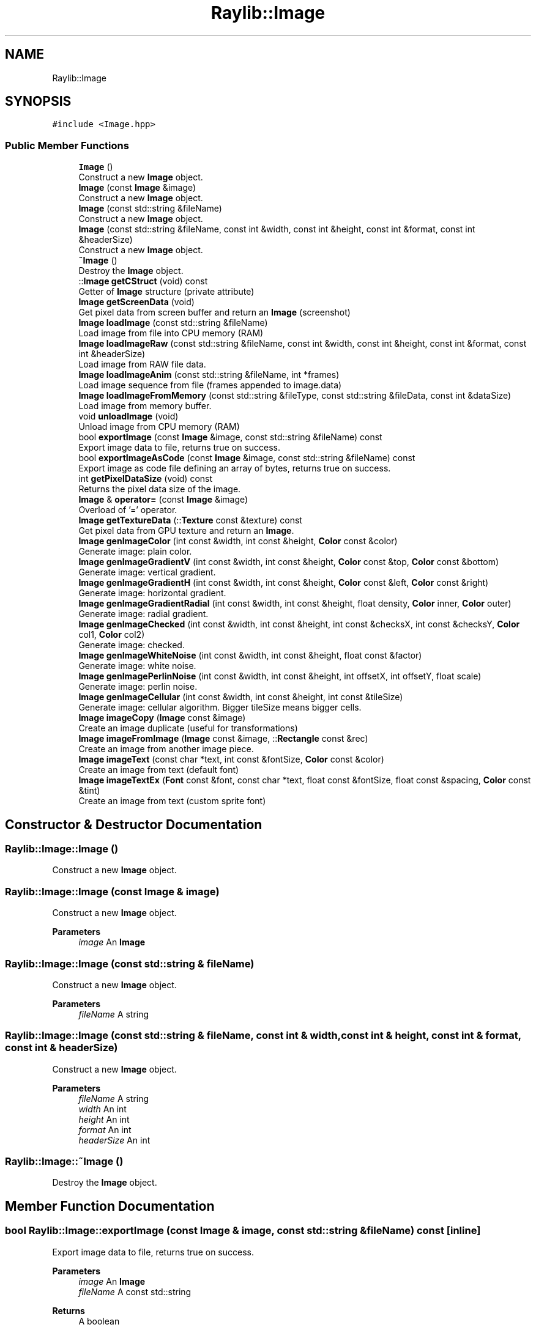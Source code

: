 .TH "Raylib::Image" 3 "Mon Jun 21 2021" "Version 2.0" "Bomberman" \" -*- nroff -*-
.ad l
.nh
.SH NAME
Raylib::Image
.SH SYNOPSIS
.br
.PP
.PP
\fC#include <Image\&.hpp>\fP
.SS "Public Member Functions"

.in +1c
.ti -1c
.RI "\fBImage\fP ()"
.br
.RI "Construct a new \fBImage\fP object\&. "
.ti -1c
.RI "\fBImage\fP (const \fBImage\fP &image)"
.br
.RI "Construct a new \fBImage\fP object\&. "
.ti -1c
.RI "\fBImage\fP (const std::string &fileName)"
.br
.RI "Construct a new \fBImage\fP object\&. "
.ti -1c
.RI "\fBImage\fP (const std::string &fileName, const int &width, const int &height, const int &format, const int &headerSize)"
.br
.RI "Construct a new \fBImage\fP object\&. "
.ti -1c
.RI "\fB~Image\fP ()"
.br
.RI "Destroy the \fBImage\fP object\&. "
.ti -1c
.RI "::\fBImage\fP \fBgetCStruct\fP (void) const"
.br
.RI "Getter of \fBImage\fP structure (private attribute) "
.ti -1c
.RI "\fBImage\fP \fBgetScreenData\fP (void)"
.br
.RI "Get pixel data from screen buffer and return an \fBImage\fP (screenshot) "
.ti -1c
.RI "\fBImage\fP \fBloadImage\fP (const std::string &fileName)"
.br
.RI "Load image from file into CPU memory (RAM) "
.ti -1c
.RI "\fBImage\fP \fBloadImageRaw\fP (const std::string &fileName, const int &width, const int &height, const int &format, const int &headerSize)"
.br
.RI "Load image from RAW file data\&. "
.ti -1c
.RI "\fBImage\fP \fBloadImageAnim\fP (const std::string &fileName, int *frames)"
.br
.RI "Load image sequence from file (frames appended to image\&.data) "
.ti -1c
.RI "\fBImage\fP \fBloadImageFromMemory\fP (const std::string &fileType, const std::string &fileData, const int &dataSize)"
.br
.RI "Load image from memory buffer\&. "
.ti -1c
.RI "void \fBunloadImage\fP (void)"
.br
.RI "Unload image from CPU memory (RAM) "
.ti -1c
.RI "bool \fBexportImage\fP (const \fBImage\fP &image, const std::string &fileName) const"
.br
.RI "Export image data to file, returns true on success\&. "
.ti -1c
.RI "bool \fBexportImageAsCode\fP (const \fBImage\fP &image, const std::string &fileName) const"
.br
.RI "Export image as code file defining an array of bytes, returns true on success\&. "
.ti -1c
.RI "int \fBgetPixelDataSize\fP (void) const"
.br
.RI "Returns the pixel data size of the image\&. "
.ti -1c
.RI "\fBImage\fP & \fBoperator=\fP (const \fBImage\fP &image)"
.br
.RI "Overload of '=' operator\&. "
.ti -1c
.RI "\fBImage\fP \fBgetTextureData\fP (::\fBTexture\fP const &texture) const"
.br
.RI "Get pixel data from GPU texture and return an \fBImage\fP\&. "
.ti -1c
.RI "\fBImage\fP \fBgenImageColor\fP (int const &width, int const &height, \fBColor\fP const &color)"
.br
.RI "Generate image: plain color\&. "
.ti -1c
.RI "\fBImage\fP \fBgenImageGradientV\fP (int const &width, int const &height, \fBColor\fP const &top, \fBColor\fP const &bottom)"
.br
.RI "Generate image: vertical gradient\&. "
.ti -1c
.RI "\fBImage\fP \fBgenImageGradientH\fP (int const &width, int const &height, \fBColor\fP const &left, \fBColor\fP const &right)"
.br
.RI "Generate image: horizontal gradient\&. "
.ti -1c
.RI "\fBImage\fP \fBgenImageGradientRadial\fP (int const &width, int const &height, float density, \fBColor\fP inner, \fBColor\fP outer)"
.br
.RI "Generate image: radial gradient\&. "
.ti -1c
.RI "\fBImage\fP \fBgenImageChecked\fP (int const &width, int const &height, int const &checksX, int const &checksY, \fBColor\fP col1, \fBColor\fP col2)"
.br
.RI "Generate image: checked\&. "
.ti -1c
.RI "\fBImage\fP \fBgenImageWhiteNoise\fP (int const &width, int const &height, float const &factor)"
.br
.RI "Generate image: white noise\&. "
.ti -1c
.RI "\fBImage\fP \fBgenImagePerlinNoise\fP (int const &width, int const &height, int offsetX, int offsetY, float scale)"
.br
.RI "Generate image: perlin noise\&. "
.ti -1c
.RI "\fBImage\fP \fBgenImageCellular\fP (int const &width, int const &height, int const &tileSize)"
.br
.RI "Generate image: cellular algorithm\&. Bigger tileSize means bigger cells\&. "
.ti -1c
.RI "\fBImage\fP \fBimageCopy\fP (\fBImage\fP const &image)"
.br
.RI "Create an image duplicate (useful for transformations) "
.ti -1c
.RI "\fBImage\fP \fBimageFromImage\fP (\fBImage\fP const &image, ::\fBRectangle\fP const &rec)"
.br
.RI "Create an image from another image piece\&. "
.ti -1c
.RI "\fBImage\fP \fBimageText\fP (const char *text, int const &fontSize, \fBColor\fP const &color)"
.br
.RI "Create an image from text (default font) "
.ti -1c
.RI "\fBImage\fP \fBimageTextEx\fP (\fBFont\fP const &font, const char *text, float const &fontSize, float const &spacing, \fBColor\fP const &tint)"
.br
.RI "Create an image from text (custom sprite font) "
.in -1c
.SH "Constructor & Destructor Documentation"
.PP 
.SS "Raylib::Image::Image ()"

.PP
Construct a new \fBImage\fP object\&. 
.SS "Raylib::Image::Image (const \fBImage\fP & image)"

.PP
Construct a new \fBImage\fP object\&. 
.PP
\fBParameters\fP
.RS 4
\fIimage\fP An \fBImage\fP 
.RE
.PP

.SS "Raylib::Image::Image (const std::string & fileName)"

.PP
Construct a new \fBImage\fP object\&. 
.PP
\fBParameters\fP
.RS 4
\fIfileName\fP A string 
.RE
.PP

.SS "Raylib::Image::Image (const std::string & fileName, const int & width, const int & height, const int & format, const int & headerSize)"

.PP
Construct a new \fBImage\fP object\&. 
.PP
\fBParameters\fP
.RS 4
\fIfileName\fP A string 
.br
\fIwidth\fP An int 
.br
\fIheight\fP An int 
.br
\fIformat\fP An int 
.br
\fIheaderSize\fP An int 
.RE
.PP

.SS "Raylib::Image::~Image ()"

.PP
Destroy the \fBImage\fP object\&. 
.SH "Member Function Documentation"
.PP 
.SS "bool Raylib::Image::exportImage (const \fBImage\fP & image, const std::string & fileName) const\fC [inline]\fP"

.PP
Export image data to file, returns true on success\&. 
.PP
\fBParameters\fP
.RS 4
\fIimage\fP An \fBImage\fP 
.br
\fIfileName\fP A const std::string 
.RE
.PP
\fBReturns\fP
.RS 4
A boolean 
.RE
.PP

.SS "bool Raylib::Image::exportImageAsCode (const \fBImage\fP & image, const std::string & fileName) const\fC [inline]\fP"

.PP
Export image as code file defining an array of bytes, returns true on success\&. 
.PP
\fBParameters\fP
.RS 4
\fIimage\fP An \fBImage\fP 
.br
\fIfileName\fP A const std::string 
.RE
.PP
\fBReturns\fP
.RS 4
true or false 
.RE
.PP

.SS "\fBRaylib::Image\fP Raylib::Image::genImageCellular (int const & width, int const & height, int const & tileSize)\fC [inline]\fP"

.PP
Generate image: cellular algorithm\&. Bigger tileSize means bigger cells\&. 
.PP
\fBParameters\fP
.RS 4
\fIwidth\fP A const reference to an int 
.br
\fIheight\fP A const reference to an int 
.br
\fItileSize\fP A const reference to an int 
.RE
.PP
\fBReturns\fP
.RS 4
An \fBImage\fP Class 
.RE
.PP

.SS "\fBRaylib::Image\fP Raylib::Image::genImageChecked (int const & width, int const & height, int const & checksX, int const & checksY, \fBColor\fP col1, \fBColor\fP col2)\fC [inline]\fP"

.PP
Generate image: checked\&. 
.PP
\fBParameters\fP
.RS 4
\fIwidth\fP A const reference to an int 
.br
\fIheight\fP A const reference to an int 
.br
\fIchecksX\fP A const reference to an int 
.br
\fIchecksY\fP A const reference to an int 
.br
\fIcol1\fP A const pointer to a Class \fBColor\fP 
.br
\fIcol2\fP A const pointer to a Class \fBColor\fP 
.RE
.PP
\fBReturns\fP
.RS 4
An \fBImage\fP Class 
.RE
.PP

.SS "\fBRaylib::Image\fP Raylib::Image::genImageColor (int const & width, int const & height, \fBColor\fP const & color)\fC [inline]\fP"

.PP
Generate image: plain color\&. 
.PP
\fBParameters\fP
.RS 4
\fIwidth\fP A const reference to an int 
.br
\fIheight\fP A const reference to an int 
.br
\fIcolor\fP A const pointer to a Class \fBColor\fP 
.RE
.PP
\fBReturns\fP
.RS 4
An \fBImage\fP Class 
.RE
.PP

.SS "\fBRaylib::Image\fP Raylib::Image::genImageGradientH (int const & width, int const & height, \fBColor\fP const & left, \fBColor\fP const & right)\fC [inline]\fP"

.PP
Generate image: horizontal gradient\&. 
.PP
\fBParameters\fP
.RS 4
\fIwidth\fP A const reference to an int 
.br
\fIheight\fP A const reference to an int 
.br
\fIleft\fP A const pointer to a Class \fBColor\fP 
.br
\fIright\fP A const pointer to a Class \fBColor\fP 
.RE
.PP
\fBReturns\fP
.RS 4
An \fBImage\fP Class 
.RE
.PP

.SS "\fBRaylib::Image\fP Raylib::Image::genImageGradientRadial (int const & width, int const & height, float density, \fBColor\fP inner, \fBColor\fP outer)\fC [inline]\fP"

.PP
Generate image: radial gradient\&. 
.PP
\fBParameters\fP
.RS 4
\fIwidth\fP A const reference to an int 
.br
\fIheight\fP A const reference to an int 
.br
\fIinner\fP A const pointer to a Class \fBColor\fP 
.br
\fIouter\fP A const pointer to a Class \fBColor\fP 
.RE
.PP
\fBReturns\fP
.RS 4
An \fBImage\fP Class 
.RE
.PP

.SS "\fBRaylib::Image\fP Raylib::Image::genImageGradientV (int const & width, int const & height, \fBColor\fP const & top, \fBColor\fP const & bottom)\fC [inline]\fP"

.PP
Generate image: vertical gradient\&. 
.PP
\fBParameters\fP
.RS 4
\fIwidth\fP A const reference to an int 
.br
\fIheight\fP A const reference to an int 
.br
\fItop\fP A const pointer to a Class \fBColor\fP 
.br
\fIbottom\fP A const pointer to a Class \fBColor\fP 
.RE
.PP
\fBReturns\fP
.RS 4
An \fBImage\fP Class 
.RE
.PP

.SS "\fBRaylib::Image\fP Raylib::Image::genImagePerlinNoise (int const & width, int const & height, int offsetX, int offsetY, float scale)\fC [inline]\fP"

.PP
Generate image: perlin noise\&. 
.PP
\fBParameters\fP
.RS 4
\fIwidth\fP A const reference to an int 
.br
\fIheight\fP A const reference to an int 
.br
\fIoffsetX\fP A const reference to an int 
.br
\fIoffsetY\fP A const reference to an int 
.br
\fIscale\fP A const reference to a float 
.RE
.PP
\fBReturns\fP
.RS 4
An \fBImage\fP Class 
.RE
.PP

.SS "\fBRaylib::Image\fP Raylib::Image::genImageWhiteNoise (int const & width, int const & height, float const & factor)\fC [inline]\fP"

.PP
Generate image: white noise\&. 
.PP
\fBParameters\fP
.RS 4
\fIwidth\fP A const reference to an int 
.br
\fIheight\fP A const reference to an int 
.br
\fIfactor\fP A const reference to a float 
.RE
.PP
\fBReturns\fP
.RS 4
An \fBImage\fP Class 
.RE
.PP

.SS "\fBImage\fP Raylib::Image::getCStruct (void) const\fC [inline]\fP"

.PP
Getter of \fBImage\fP structure (private attribute) 
.PP
\fBReturns\fP
.RS 4
An \fBImage\fP C structure 
.RE
.PP

.SS "int Raylib::Image::getPixelDataSize (void) const\fC [inline]\fP"

.PP
Returns the pixel data size of the image\&. 
.PP
\fBReturns\fP
.RS 4
The pixel data size of the image\&. 
.RE
.PP

.SS "\fBRaylib::Image\fP Raylib::Image::getScreenData (void)\fC [inline]\fP"

.PP
Get pixel data from screen buffer and return an \fBImage\fP (screenshot) 
.PP
\fBReturns\fP
.RS 4
An \fBImage\fP Class 
.RE
.PP

.SS "\fBRaylib::Image\fP Raylib::Image::getTextureData (::\fBTexture\fP const & texture) const\fC [inline]\fP"

.PP
Get pixel data from GPU texture and return an \fBImage\fP\&. 
.PP
\fBParameters\fP
.RS 4
\fItexture\fP A const reference to a \fBTexture\fP 
.RE
.PP
\fBReturns\fP
.RS 4
An \fBImage\fP Class 
.RE
.PP

.SS "\fBRaylib::Image\fP Raylib::Image::imageCopy (\fBImage\fP const & image)\fC [inline]\fP"

.PP
Create an image duplicate (useful for transformations) 
.PP
\fBParameters\fP
.RS 4
\fIimage\fP A const reference to a Class \fBImage\fP 
.RE
.PP
\fBReturns\fP
.RS 4
An \fBImage\fP Class 
.RE
.PP

.SS "\fBRaylib::Image\fP Raylib::Image::imageFromImage (\fBImage\fP const & image, ::\fBRectangle\fP const & rec)\fC [inline]\fP"

.PP
Create an image from another image piece\&. 
.PP
\fBParameters\fP
.RS 4
\fIimage\fP A const reference to a Class \fBImage\fP 
.br
\fIrec\fP A const reference to a Class \fBRectangle\fP 
.RE
.PP
\fBReturns\fP
.RS 4
An \fBImage\fP Class 
.RE
.PP

.SS "\fBRaylib::Image\fP Raylib::Image::imageText (const char * text, int const & fontSize, \fBColor\fP const & color)\fC [inline]\fP"

.PP
Create an image from text (default font) 
.PP
\fBParameters\fP
.RS 4
\fItext\fP A const pointer to a char 
.br
\fIfontSize\fP A const reference to an int 
.br
\fIcolor\fP A const reference to a Class \fBColor\fP 
.RE
.PP
\fBReturns\fP
.RS 4
An \fBImage\fP Class 
.RE
.PP

.SS "\fBRaylib::Image\fP Raylib::Image::imageTextEx (\fBFont\fP const & font, const char * text, float const & fontSize, float const & spacing, \fBColor\fP const & tint)\fC [inline]\fP"

.PP
Create an image from text (custom sprite font) 
.PP
\fBParameters\fP
.RS 4
\fIfont\fP A const reference to a Class \fBFont\fP 
.br
\fItext\fP A const pointer to a char 
.br
\fIfontSize\fP A const pointer to a float 
.br
\fIspacing\fP A const pointer to a float 
.br
\fItint\fP A const reference to a Class \fBColor\fP 
.RE
.PP
\fBReturns\fP
.RS 4
An \fBImage\fP Class 
.RE
.PP

.SS "\fBRaylib::Image\fP Raylib::Image::loadImage (const std::string & fileName)\fC [inline]\fP"

.PP
Load image from file into CPU memory (RAM) 
.PP
\fBParameters\fP
.RS 4
\fIfileName\fP A const std::string 
.RE
.PP
\fBReturns\fP
.RS 4
An \fBImage\fP 
.RE
.PP

.SS "\fBRaylib::Image\fP Raylib::Image::loadImageAnim (const std::string & fileName, int * frames)\fC [inline]\fP"

.PP
Load image sequence from file (frames appended to image\&.data) 
.PP
\fBParameters\fP
.RS 4
\fIfileName\fP A const std::string 
.br
\fIframes\fP An int * 
.RE
.PP
\fBReturns\fP
.RS 4
An \fBImage\fP 
.RE
.PP

.SS "\fBRaylib::Image\fP Raylib::Image::loadImageFromMemory (const std::string & fileType, const std::string & fileData, const int & dataSize)\fC [inline]\fP"

.PP
Load image from memory buffer\&. 
.PP
\fBParameters\fP
.RS 4
\fIfileType\fP A const std::string 
.br
\fIfileData\fP A const unsigned std::string 
.br
\fIdataSize\fP An int 
.RE
.PP
\fBReturns\fP
.RS 4
An \fBImage\fP 
.RE
.PP

.SS "\fBRaylib::Image\fP Raylib::Image::loadImageRaw (const std::string & fileName, const int & width, const int & height, const int & format, const int & headerSize)\fC [inline]\fP"

.PP
Load image from RAW file data\&. 
.PP
\fBParameters\fP
.RS 4
\fIfileName\fP A const std::string 
.br
\fIwidth\fP An int 
.br
\fIheight\fP An int 
.br
\fIformat\fP An int 
.br
\fIheaderSize\fP An int 
.RE
.PP
\fBReturns\fP
.RS 4
An \fBImage\fP 
.RE
.PP

.SS "\fBRaylib::Image\fP & Raylib::Image::operator= (const \fBImage\fP & image)\fC [inline]\fP"

.PP
Overload of '=' operator\&. 
.PP
\fBParameters\fP
.RS 4
\fImusic\fP A const reference to An \fBImage\fP 
.RE
.PP
\fBReturns\fP
.RS 4
A reference to \fBImage\fP (\fBImage\fP &) 
.RE
.PP

.SS "void Raylib::Image::unloadImage (void)\fC [inline]\fP"

.PP
Unload image from CPU memory (RAM) 
.PP
\fBParameters\fP
.RS 4
\fIimage\fP An \fBImage\fP 
.RE
.PP


.SH "Author"
.PP 
Generated automatically by Doxygen for Bomberman from the source code\&.
